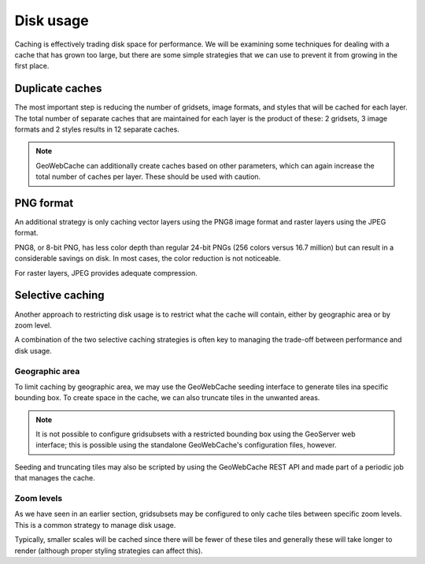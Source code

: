 Disk usage
==========

Caching is effectively trading disk space for performance. We will be examining some techniques for dealing with a cache that has grown too large, but there are some simple strategies that we can use to prevent it from growing in the first place.

Duplicate caches
----------------

The most important step is reducing the number of gridsets, image formats, and styles that will be cached for each layer. The total number of separate caches that are maintained for each layer is the product of these: 2 gridsets, 3 image formats and 2 styles results in 12 separate caches.

.. note:: GeoWebCache can additionally create caches based on other parameters, which can again increase the total number of caches per layer. These should be used with caution.

PNG format
----------

An additional strategy is only caching vector layers using the PNG8 image format and raster layers using the JPEG format.

PNG8, or 8-bit PNG, has less color depth than regular 24-bit PNGs (256 colors versus 16.7 million) but can result in a considerable savings on disk. In most cases, the color reduction is not noticeable.

For raster layers, JPEG provides adequate compression.

Selective caching
-----------------

Another approach to restricting disk usage is to restrict what the cache will contain, either by geographic area or by zoom level.

A combination of the two selective caching strategies is often key to managing the trade-off between performance and disk usage.

Geographic area
^^^^^^^^^^^^^^^

To limit caching by geographic area, we may use the GeoWebCache seeding interface to generate tiles ina specific bounding box. To create space in the cache, we can also truncate tiles in the unwanted areas.

.. note::

   It is not possible to configure gridsubsets with a restricted bounding box using the GeoServer web interface; this is possible using the standalone GeoWebCache's configuration files, however.

Seeding and truncating tiles may also be scripted by using the GeoWebCache REST API and made part of a periodic job that manages the cache.

Zoom levels
^^^^^^^^^^^

As we have seen in an earlier section, gridsubsets may be configured to only cache tiles between specific zoom levels. This is a common strategy to manage disk usage.

Typically, smaller scales will be cached since there will be fewer of these tiles and generally these will take longer to render (although proper styling strategies can affect this). 

